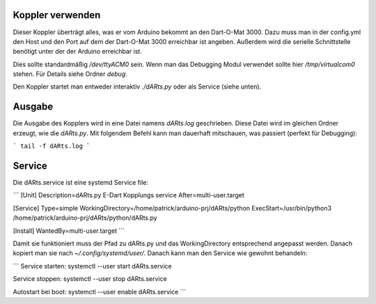Koppler verwenden
=================

Dieser Koppler überträgt alles, was er vom Arduino bekommt an den Dart-O-Mat 3000.  
Dazu muss man in der config.yml den Host und den Port auf dem der Dart-O-Mat 3000 erreichbar ist angeben.  
Außerdem wird die serielle Schnittstelle benötigt unter der der Arduino erreichbar ist.  

Dies sollte standardmäßig `/dev/ttyACM0` sein.  
Wenn man das Debugging Modul verwendet sollte hier `/tmp/virtualcom0` stehen.  
Für Details siehe Ordner *debug*.  

Den Koppler startet man entweder interaktiv `./dARts.py` oder als Service (siehe unten).

Ausgabe
=======

Die Ausgabe des Kopplers wird in eine Datei namens *dARts.log* geschrieben. Diese Datei wird im gleichen Ordner erzeugt, wie die *dARts.py*.  
Mit folgendem Befehl kann man dauerhaft mitschauen, was passiert (perfekt für Debugging):

```
tail -f dARts.log
```

Service
=======

Die dARts.service ist eine systemd Service file:

```
[Unit]
Description=dARts.py E-Dart Kopplungs service
After=multi-user.target

[Service]
Type=simple
WorkingDirectory=/home/patrick/arduino-prj/dARts/python
ExecStart=/usr/bin/python3 /home/patrick/arduino-prj/dARts/python/dARts.py

[Install]
WantedBy=multi-user.target
```

Damit sie funktioniert muss der Pfad zu dARts.py und das WorkingDirectory entsprechend angepasst werden.
Danach kopiert man sie nach `~/.config/systemd/user/`.
Danach kann man den Service wie gewohnt behandeln:

```
Service starten:
systemctl --user start dARts.service

Service stoppen:
systemctl --user stop dARts.service

Autostart bei boot:
systemctl --user enable dARts.service
```
